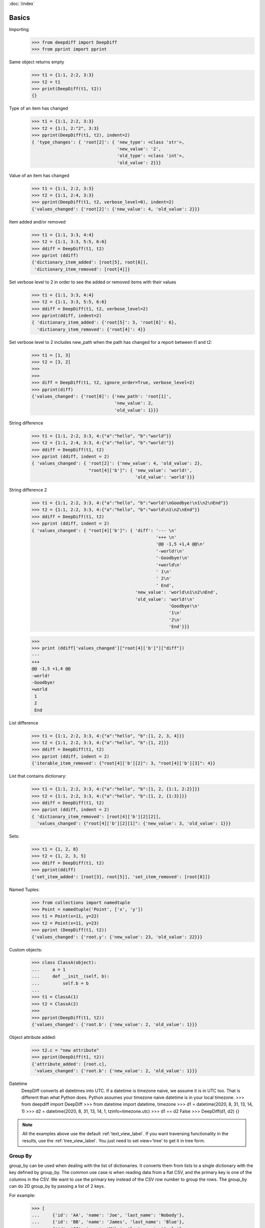 :doc:`/index`

Basics
======


Importing
    >>> from deepdiff import DeepDiff
    >>> from pprint import pprint

Same object returns empty
    >>> t1 = {1:1, 2:2, 3:3}
    >>> t2 = t1
    >>> print(DeepDiff(t1, t2))
    {}

Type of an item has changed
    >>> t1 = {1:1, 2:2, 3:3}
    >>> t2 = {1:1, 2:"2", 3:3}
    >>> pprint(DeepDiff(t1, t2), indent=2)
    { 'type_changes': { 'root[2]': { 'new_type': <class 'str'>,
                                     'new_value': '2',
                                     'old_type': <class 'int'>,
                                     'old_value': 2}}}

Value of an item has changed
    >>> t1 = {1:1, 2:2, 3:3}
    >>> t2 = {1:1, 2:4, 3:3}
    >>> pprint(DeepDiff(t1, t2, verbose_level=0), indent=2)
    {'values_changed': {'root[2]': {'new_value': 4, 'old_value': 2}}}

Item added and/or removed
    >>> t1 = {1:1, 3:3, 4:4}
    >>> t2 = {1:1, 3:3, 5:5, 6:6}
    >>> ddiff = DeepDiff(t1, t2)
    >>> pprint (ddiff)
    {'dictionary_item_added': [root[5], root[6]],
     'dictionary_item_removed': [root[4]]}

Set verbose level to 2 in order to see the added or removed items with their values
    >>> t1 = {1:1, 3:3, 4:4}
    >>> t2 = {1:1, 3:3, 5:5, 6:6}
    >>> ddiff = DeepDiff(t1, t2, verbose_level=2)
    >>> pprint(ddiff, indent=2)
    { 'dictionary_item_added': {'root[5]': 5, 'root[6]': 6},
      'dictionary_item_removed': {'root[4]': 4}}

Set verbose level to 2 includes new_path when the path has changed for a report between t1 and t2:
    >>> t1 = [1, 3]
    >>> t2 = [3, 2]
    >>>
    >>>
    >>> diff = DeepDiff(t1, t2, ignore_order=True, verbose_level=2)
    >>> pprint(diff)
    {'values_changed': {'root[0]': {'new_path': 'root[1]',
                                    'new_value': 2,
                                    'old_value': 1}}}

String difference
    >>> t1 = {1:1, 2:2, 3:3, 4:{"a":"hello", "b":"world"}}
    >>> t2 = {1:1, 2:4, 3:3, 4:{"a":"hello", "b":"world!"}}
    >>> ddiff = DeepDiff(t1, t2)
    >>> pprint (ddiff, indent = 2)
    { 'values_changed': { 'root[2]': {'new_value': 4, 'old_value': 2},
                          "root[4]['b']": { 'new_value': 'world!',
                                            'old_value': 'world'}}}


String difference 2
    >>> t1 = {1:1, 2:2, 3:3, 4:{"a":"hello", "b":"world!\nGoodbye!\n1\n2\nEnd"}}
    >>> t2 = {1:1, 2:2, 3:3, 4:{"a":"hello", "b":"world\n1\n2\nEnd"}}
    >>> ddiff = DeepDiff(t1, t2)
    >>> pprint (ddiff, indent = 2)
    { 'values_changed': { "root[4]['b']": { 'diff': '--- \n'
                                                    '+++ \n'
                                                    '@@ -1,5 +1,4 @@\n'
                                                    '-world!\n'
                                                    '-Goodbye!\n'
                                                    '+world\n'
                                                    ' 1\n'
                                                    ' 2\n'
                                                    ' End',
                                            'new_value': 'world\n1\n2\nEnd',
                                            'old_value': 'world!\n'
                                                         'Goodbye!\n'
                                                         '1\n'
                                                         '2\n'
                                                         'End'}}}

    >>>
    >>> print (ddiff['values_changed']["root[4]['b']"]["diff"])
    --- 
    +++ 
    @@ -1,5 +1,4 @@
    -world!
    -Goodbye!
    +world
     1
     2
     End

List difference
    >>> t1 = {1:1, 2:2, 3:3, 4:{"a":"hello", "b":[1, 2, 3, 4]}}
    >>> t2 = {1:1, 2:2, 3:3, 4:{"a":"hello", "b":[1, 2]}}
    >>> ddiff = DeepDiff(t1, t2)
    >>> pprint (ddiff, indent = 2)
    {'iterable_item_removed': {"root[4]['b'][2]": 3, "root[4]['b'][3]": 4}}

List that contains dictionary:
    >>> t1 = {1:1, 2:2, 3:3, 4:{"a":"hello", "b":[1, 2, {1:1, 2:2}]}}
    >>> t2 = {1:1, 2:2, 3:3, 4:{"a":"hello", "b":[1, 2, {1:3}]}}
    >>> ddiff = DeepDiff(t1, t2)
    >>> pprint (ddiff, indent = 2)
    { 'dictionary_item_removed': [root[4]['b'][2][2]],
      'values_changed': {"root[4]['b'][2][1]": {'new_value': 3, 'old_value': 1}}}

Sets:
    >>> t1 = {1, 2, 8}
    >>> t2 = {1, 2, 3, 5}
    >>> ddiff = DeepDiff(t1, t2)
    >>> pprint(ddiff)
    {'set_item_added': [root[3], root[5]], 'set_item_removed': [root[8]]}

Named Tuples:
    >>> from collections import namedtuple
    >>> Point = namedtuple('Point', ['x', 'y'])
    >>> t1 = Point(x=11, y=22)
    >>> t2 = Point(x=11, y=23)
    >>> pprint (DeepDiff(t1, t2))
    {'values_changed': {'root.y': {'new_value': 23, 'old_value': 22}}}

Custom objects:
    >>> class ClassA(object):
    ...     a = 1
    ...     def __init__(self, b):
    ...         self.b = b
    ...
    >>> t1 = ClassA(1)
    >>> t2 = ClassA(2)
    >>>
    >>> pprint(DeepDiff(t1, t2))
    {'values_changed': {'root.b': {'new_value': 2, 'old_value': 1}}}

Object attribute added:
    >>> t2.c = "new attribute"
    >>> pprint(DeepDiff(t1, t2))
    {'attribute_added': [root.c],
     'values_changed': {'root.b': {'new_value': 2, 'old_value': 1}}}


Datetime
    DeepDiff converts all datetimes into UTC. If a datetime is timezone naive, we assume it is in UTC too.
    That is different than what Python does. Python assumes your timezone naive datetime is in your local timezone.
    >>> from deepdiff import DeepDiff
    >>> from datetime import datetime, timezone
    >>> d1 = datetime(2020, 8, 31, 13, 14, 1)
    >>> d2 = datetime(2020, 8, 31, 13, 14, 1, tzinfo=timezone.utc)
    >>> d1 == d2
    False
    >>> DeepDiff(d1, d2)
    {}


.. note::
    All the examples above use the default :ref:`text_view_label`.
    If you want traversing functionality in the results, use the :ref:`tree_view_label`.
    You just need to set view='tree' to get it in tree form.


.. _group_by_label:

Group By
--------

group_by can be used when dealing with the list of dictionaries. It converts them from lists to a single dictionary with the key defined by group_by. The common use case is when reading data from a flat CSV, and the primary key is one of the columns in the CSV. We want to use the primary key instead of the CSV row number to group the rows. The group_by can do 2D group_by by passing a list of 2 keys.

For example:
    >>> [
    ...     {'id': 'AA', 'name': 'Joe', 'last_name': 'Nobody'},
    ...     {'id': 'BB', 'name': 'James', 'last_name': 'Blue'},
    ...     {'id': 'CC', 'name': 'Mike', 'last_name': 'Apple'},
    ... ]

Becomes:
    >>> t1 = {
    ...     'AA': {'name': 'Joe', 'last_name': 'Nobody'},
    ...     'BB': {'name': 'James', 'last_name': 'Blue'},
    ...     'CC': {'name': 'Mike', 'last_name': 'Apple'},
    ... }


With that in mind, let's take a look at the following:
    >>> from deepdiff import DeepDiff
    >>> t1 = [
    ...     {'id': 'AA', 'name': 'Joe', 'last_name': 'Nobody'},
    ...     {'id': 'BB', 'name': 'James', 'last_name': 'Blue'},
    ...     {'id': 'CC', 'name': 'Mike', 'last_name': 'Apple'},
    ... ]
    >>>
    >>> t2 = [
    ...     {'id': 'AA', 'name': 'Joe', 'last_name': 'Nobody'},
    ...     {'id': 'BB', 'name': 'James', 'last_name': 'Brown'},
    ...     {'id': 'CC', 'name': 'Mike', 'last_name': 'Apple'},
    ... ]
    >>>
    >>> DeepDiff(t1, t2)
    {'values_changed': {"root[1]['last_name']": {'new_value': 'Brown', 'old_value': 'Blue'}}}


Now we use group_by='id':
    >>> DeepDiff(t1, t2, group_by='id')
    {'values_changed': {"root['BB']['last_name']": {'new_value': 'Brown', 'old_value': 'Blue'}}}

.. note::
    group_by actually changes the structure of the t1 and t2. You can see this by using the tree view:

    >>> diff = DeepDiff(t1, t2, group_by='id', view='tree')
    >>> diff
    {'values_changed': [<root['BB']['last_name'] t1:'Blue', t2:'Brown'>]}
    >>> diff['values_changed'][0]
    <root['BB']['last_name'] t1:'Blue', t2:'Brown'>
    >>> diff['values_changed'][0].up
    <root['BB'] t1:{'name': 'Ja...}, t2:{'name': 'Ja...}>
    >>> diff['values_changed'][0].up.up
    <root t1:{'AA': {'nam...}, t2:{'AA': {'nam...}>
    >>> diff['values_changed'][0].up.up.t1
    {'AA': {'name': 'Joe', 'last_name': 'Nobody'}, 'BB': {'name': 'James', 'last_name': 'Blue'}, 'CC': {'name': 'Mike', 'last_name': 'Apple'}}

2D Example:
    >>> from pprint import pprint
    >>> from deepdiff import DeepDiff
    >>>
    >>> t1 = [
    ...     {'id': 'AA', 'name': 'Joe', 'last_name': 'Nobody'},
    ...     {'id': 'BB', 'name': 'James', 'last_name': 'Blue'},
    ...     {'id': 'BB', 'name': 'Jimmy', 'last_name': 'Red'},
    ...     {'id': 'CC', 'name': 'Mike', 'last_name': 'Apple'},
    ... ]
    >>>
    >>> t2 = [
    ...     {'id': 'AA', 'name': 'Joe', 'last_name': 'Nobody'},
    ...     {'id': 'BB', 'name': 'James', 'last_name': 'Brown'},
    ...     {'id': 'CC', 'name': 'Mike', 'last_name': 'Apple'},
    ... ]
    >>>
    >>> diff = DeepDiff(t1, t2, group_by=['id', 'name'])
    >>> pprint(diff)
    {'dictionary_item_removed': [root['BB']['Jimmy']],
     'values_changed': {"root['BB']['James']['last_name']": {'new_value': 'Brown',
                                                             'old_value': 'Blue'}}}

.. _group_by_sort_key_label:

Group By - Sort Key
-------------------

group_by_sort_key is used to define how dictionaries are sorted if multiple ones fall under one group. When this parameter is used, group_by converts the lists of dictionaries into a dictionary of keys to lists of dictionaries. Then, group_by_sort_key is used to sort between the list.

For example, there are duplicate id values. If we only use group_by='id', one of the dictionaries with id of 'BB' will overwrite the other. However, if we also set group_by_sort_key='name', we keep both dictionaries with the id of 'BB'. 

Example:
    >>> [{'id': 'AA', 'int_id': 2, 'last_name': 'Nobody', 'name': 'Joe'},
    ...  {'id': 'BB', 'int_id': 20, 'last_name': 'Blue', 'name': 'James'},
    ...  {'id': 'BB', 'int_id': 3, 'last_name': 'Red', 'name': 'Jimmy'},
    ...  {'id': 'CC', 'int_id': 4, 'last_name': 'Apple', 'name': 'Mike'}]


Becomes:
    >>> {'AA': [{'int_id': 2, 'last_name': 'Nobody', 'name': 'Joe'}],
    ...  'BB': [{'int_id': 20, 'last_name': 'Blue', 'name': 'James'},
    ...         {'int_id': 3, 'last_name': 'Red', 'name': 'Jimmy'}],
    ...  'CC': [{'int_id': 4, 'last_name': 'Apple', 'name': 'Mike'}]}


Example of using group_by_sort_key
    >>> t1 = [
    ...     {'id': 'AA', 'name': 'Joe', 'last_name': 'Nobody', 'int_id': 2},
    ...     {'id': 'BB', 'name': 'James', 'last_name': 'Blue', 'int_id': 20},
    ...     {'id': 'BB', 'name': 'Jimmy', 'last_name': 'Red', 'int_id': 3},
    ...     {'id': 'CC', 'name': 'Mike', 'last_name': 'Apple', 'int_id': 4},
    ... ]
    >>>
    >>> t2 = [
    ...     {'id': 'AA', 'name': 'Joe', 'last_name': 'Nobody', 'int_id': 2},
    ...     {'id': 'BB', 'name': 'James', 'last_name': 'Brown', 'int_id': 20},
    ...     {'id': 'CC', 'name': 'Mike', 'last_name': 'Apple', 'int_id': 4},
    ... ]
    >>>
    >>> diff = DeepDiff(t1, t2, group_by='id', group_by_sort_key='name')
    >>>
    >>> pprint(diff)
    {'iterable_item_removed': {"root['BB'][1]": {'int_id': 3,
                                                 'last_name': 'Red',
                                                 'name': 'Jimmy'}},
     'values_changed': {"root['BB'][0]['last_name']": {'new_value': 'Brown',
                                                       'old_value': 'Blue'}}}


Back to :doc:`/index`
